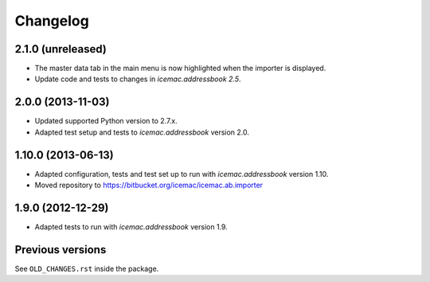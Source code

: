 ===========
 Changelog
===========

2.1.0 (unreleased)
==================

- The master data tab in the main menu is now highlighted when the importer
  is displayed.

- Update code and tests to changes in `icemac.addressbook 2.5`.


2.0.0 (2013-11-03)
==================

- Updated supported Python version to 2.7.x.

- Adapted test setup and tests to `icemac.addressbook` version 2.0.


1.10.0 (2013-06-13)
===================

- Adapted configuration, tests and test set up to run with
  `icemac.addressbook` version 1.10.

- Moved repository to https://bitbucket.org/icemac/icemac.ab.importer


1.9.0 (2012-12-29)
==================

- Adapted tests to run with `icemac.addressbook` version 1.9.


Previous versions
=================

See ``OLD_CHANGES.rst`` inside the package.
